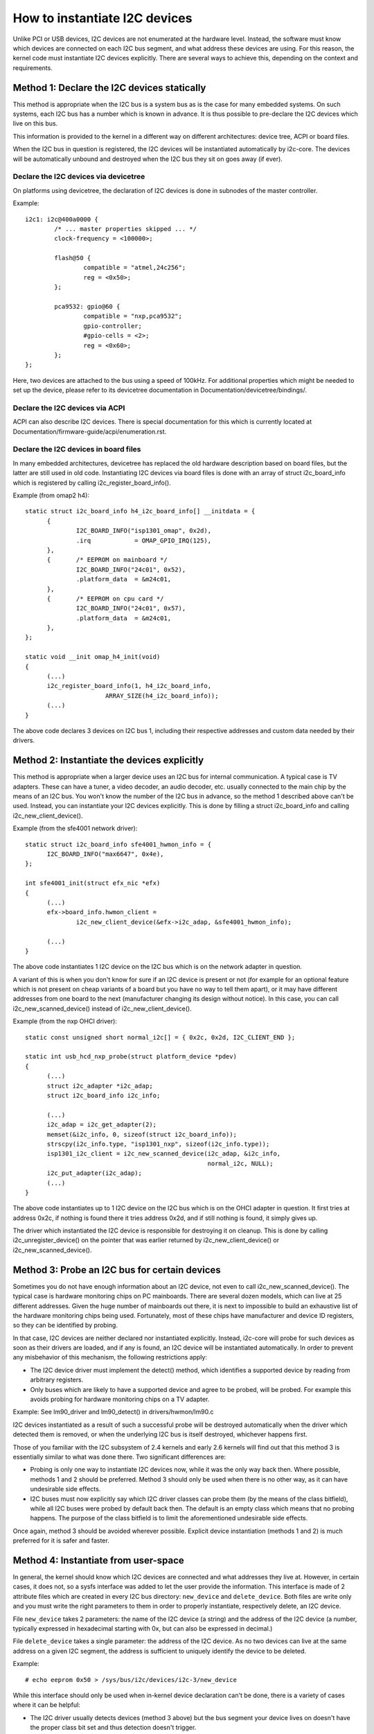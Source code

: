 ==============================
How to instantiate I2C devices
==============================

Unlike PCI or USB devices, I2C devices are not enumerated at the hardware
level. Instead, the software must know which devices are connected on each
I2C bus segment, and what address these devices are using. For this
reason, the kernel code must instantiate I2C devices explicitly. There are
several ways to achieve this, depending on the context and requirements.


Method 1: Declare the I2C devices statically
--------------------------------------------

This method is appropriate when the I2C bus is a system bus as is the case
for many embedded systems. On such systems, each I2C bus has a number which
is known in advance. It is thus possible to pre-declare the I2C devices
which live on this bus.

This information is provided to the kernel in a different way on different
architectures: device tree, ACPI or board files.

When the I2C bus in question is registered, the I2C devices will be
instantiated automatically by i2c-core. The devices will be automatically
unbound and destroyed when the I2C bus they sit on goes away (if ever).


Declare the I2C devices via devicetree
^^^^^^^^^^^^^^^^^^^^^^^^^^^^^^^^^^^^^^

On platforms using devicetree, the declaration of I2C devices is done in
subnodes of the master controller.

Example::

	i2c1: i2c@400a0000 {
		/* ... master properties skipped ... */
		clock-frequency = <100000>;

		flash@50 {
			compatible = "atmel,24c256";
			reg = <0x50>;
		};

		pca9532: gpio@60 {
			compatible = "nxp,pca9532";
			gpio-controller;
			#gpio-cells = <2>;
			reg = <0x60>;
		};
	};

Here, two devices are attached to the bus using a speed of 100kHz. For
additional properties which might be needed to set up the device, please refer
to its devicetree documentation in Documentation/devicetree/bindings/.


Declare the I2C devices via ACPI
^^^^^^^^^^^^^^^^^^^^^^^^^^^^^^^^

ACPI can also describe I2C devices. There is special documentation for this
which is currently located at Documentation/firmware-guide/acpi/enumeration.rst.


Declare the I2C devices in board files
^^^^^^^^^^^^^^^^^^^^^^^^^^^^^^^^^^^^^^

In many embedded architectures, devicetree has replaced the old hardware
description based on board files, but the latter are still used in old
code. Instantiating I2C devices via board files is done with an array of
struct i2c_board_info which is registered by calling
i2c_register_board_info().

Example (from omap2 h4)::

  static struct i2c_board_info h4_i2c_board_info[] __initdata = {
	{
		I2C_BOARD_INFO("isp1301_omap", 0x2d),
		.irq		= OMAP_GPIO_IRQ(125),
	},
	{	/* EEPROM on mainboard */
		I2C_BOARD_INFO("24c01", 0x52),
		.platform_data	= &m24c01,
	},
	{	/* EEPROM on cpu card */
		I2C_BOARD_INFO("24c01", 0x57),
		.platform_data	= &m24c01,
	},
  };

  static void __init omap_h4_init(void)
  {
	(...)
	i2c_register_board_info(1, h4_i2c_board_info,
			ARRAY_SIZE(h4_i2c_board_info));
	(...)
  }

The above code declares 3 devices on I2C bus 1, including their respective
addresses and custom data needed by their drivers.


Method 2: Instantiate the devices explicitly
--------------------------------------------

This method is appropriate when a larger device uses an I2C bus for
internal communication. A typical case is TV adapters. These can have a
tuner, a video decoder, an audio decoder, etc. usually connected to the
main chip by the means of an I2C bus. You won't know the number of the I2C
bus in advance, so the method 1 described above can't be used. Instead,
you can instantiate your I2C devices explicitly. This is done by filling
a struct i2c_board_info and calling i2c_new_client_device().

Example (from the sfe4001 network driver)::

  static struct i2c_board_info sfe4001_hwmon_info = {
	I2C_BOARD_INFO("max6647", 0x4e),
  };

  int sfe4001_init(struct efx_nic *efx)
  {
	(...)
	efx->board_info.hwmon_client =
		i2c_new_client_device(&efx->i2c_adap, &sfe4001_hwmon_info);

	(...)
  }

The above code instantiates 1 I2C device on the I2C bus which is on the
network adapter in question.

A variant of this is when you don't know for sure if an I2C device is
present or not (for example for an optional feature which is not present
on cheap variants of a board but you have no way to tell them apart), or
it may have different addresses from one board to the next (manufacturer
changing its design without notice). In this case, you can call
i2c_new_scanned_device() instead of i2c_new_client_device().

Example (from the nxp OHCI driver)::

  static const unsigned short normal_i2c[] = { 0x2c, 0x2d, I2C_CLIENT_END };

  static int usb_hcd_nxp_probe(struct platform_device *pdev)
  {
	(...)
	struct i2c_adapter *i2c_adap;
	struct i2c_board_info i2c_info;

	(...)
	i2c_adap = i2c_get_adapter(2);
	memset(&i2c_info, 0, sizeof(struct i2c_board_info));
	strscpy(i2c_info.type, "isp1301_nxp", sizeof(i2c_info.type));
	isp1301_i2c_client = i2c_new_scanned_device(i2c_adap, &i2c_info,
						    normal_i2c, NULL);
	i2c_put_adapter(i2c_adap);
	(...)
  }

The above code instantiates up to 1 I2C device on the I2C bus which is on
the OHCI adapter in question. It first tries at address 0x2c, if nothing
is found there it tries address 0x2d, and if still nothing is found, it
simply gives up.

The driver which instantiated the I2C device is responsible for destroying
it on cleanup. This is done by calling i2c_unregister_device() on the
pointer that was earlier returned by i2c_new_client_device() or
i2c_new_scanned_device().


Method 3: Probe an I2C bus for certain devices
----------------------------------------------

Sometimes you do not have enough information about an I2C device, not even
to call i2c_new_scanned_device(). The typical case is hardware monitoring
chips on PC mainboards. There are several dozen models, which can live
at 25 different addresses. Given the huge number of mainboards out there,
it is next to impossible to build an exhaustive list of the hardware
monitoring chips being used. Fortunately, most of these chips have
manufacturer and device ID registers, so they can be identified by
probing.

In that case, I2C devices are neither declared nor instantiated
explicitly. Instead, i2c-core will probe for such devices as soon as their
drivers are loaded, and if any is found, an I2C device will be
instantiated automatically. In order to prevent any misbehavior of this
mechanism, the following restrictions apply:

* The I2C device driver must implement the detect() method, which
  identifies a supported device by reading from arbitrary registers.
* Only buses which are likely to have a supported device and agree to be
  probed, will be probed. For example this avoids probing for hardware
  monitoring chips on a TV adapter.

Example:
See lm90_driver and lm90_detect() in drivers/hwmon/lm90.c

I2C devices instantiated as a result of such a successful probe will be
destroyed automatically when the driver which detected them is removed,
or when the underlying I2C bus is itself destroyed, whichever happens
first.

Those of you familiar with the I2C subsystem of 2.4 kernels and early 2.6
kernels will find out that this method 3 is essentially similar to what
was done there. Two significant differences are:

* Probing is only one way to instantiate I2C devices now, while it was the
  only way back then. Where possible, methods 1 and 2 should be preferred.
  Method 3 should only be used when there is no other way, as it can have
  undesirable side effects.
* I2C buses must now explicitly say which I2C driver classes can probe
  them (by the means of the class bitfield), while all I2C buses were
  probed by default back then. The default is an empty class which means
  that no probing happens. The purpose of the class bitfield is to limit
  the aforementioned undesirable side effects.

Once again, method 3 should be avoided wherever possible. Explicit device
instantiation (methods 1 and 2) is much preferred for it is safer and
faster.


Method 4: Instantiate from user-space
-------------------------------------

In general, the kernel should know which I2C devices are connected and
what addresses they live at. However, in certain cases, it does not, so a
sysfs interface was added to let the user provide the information. This
interface is made of 2 attribute files which are created in every I2C bus
directory: ``new_device`` and ``delete_device``. Both files are write
only and you must write the right parameters to them in order to properly
instantiate, respectively delete, an I2C device.

File ``new_device`` takes 2 parameters: the name of the I2C device (a
string) and the address of the I2C device (a number, typically expressed
in hexadecimal starting with 0x, but can also be expressed in decimal.)

File ``delete_device`` takes a single parameter: the address of the I2C
device. As no two devices can live at the same address on a given I2C
segment, the address is sufficient to uniquely identify the device to be
deleted.

Example::

  # echo eeprom 0x50 > /sys/bus/i2c/devices/i2c-3/new_device

While this interface should only be used when in-kernel device declaration
can't be done, there is a variety of cases where it can be helpful:

* The I2C driver usually detects devices (method 3 above) but the bus
  segment your device lives on doesn't have the proper class bit set and
  thus detection doesn't trigger.
* The I2C driver usually detects devices, but your device lives at an
  unexpected address.
* The I2C driver usually detects devices, but your device is not detected,
  either because the detection routine is too strict, or because your
  device is not officially supported yet but you know it is compatible.
* You are developing a driver on a test board, where you soldered the I2C
  device yourself.

This interface is a replacement for the force_* module parameters some I2C
drivers implement. Being implemented in i2c-core rather than in each
device driver individually, it is much more efficient, and also has the
advantage that you do not have to reload the driver to change a setting.
You can also instantiate the device before the driver is loaded or even
available, and you don't need to know what driver the device needs.
